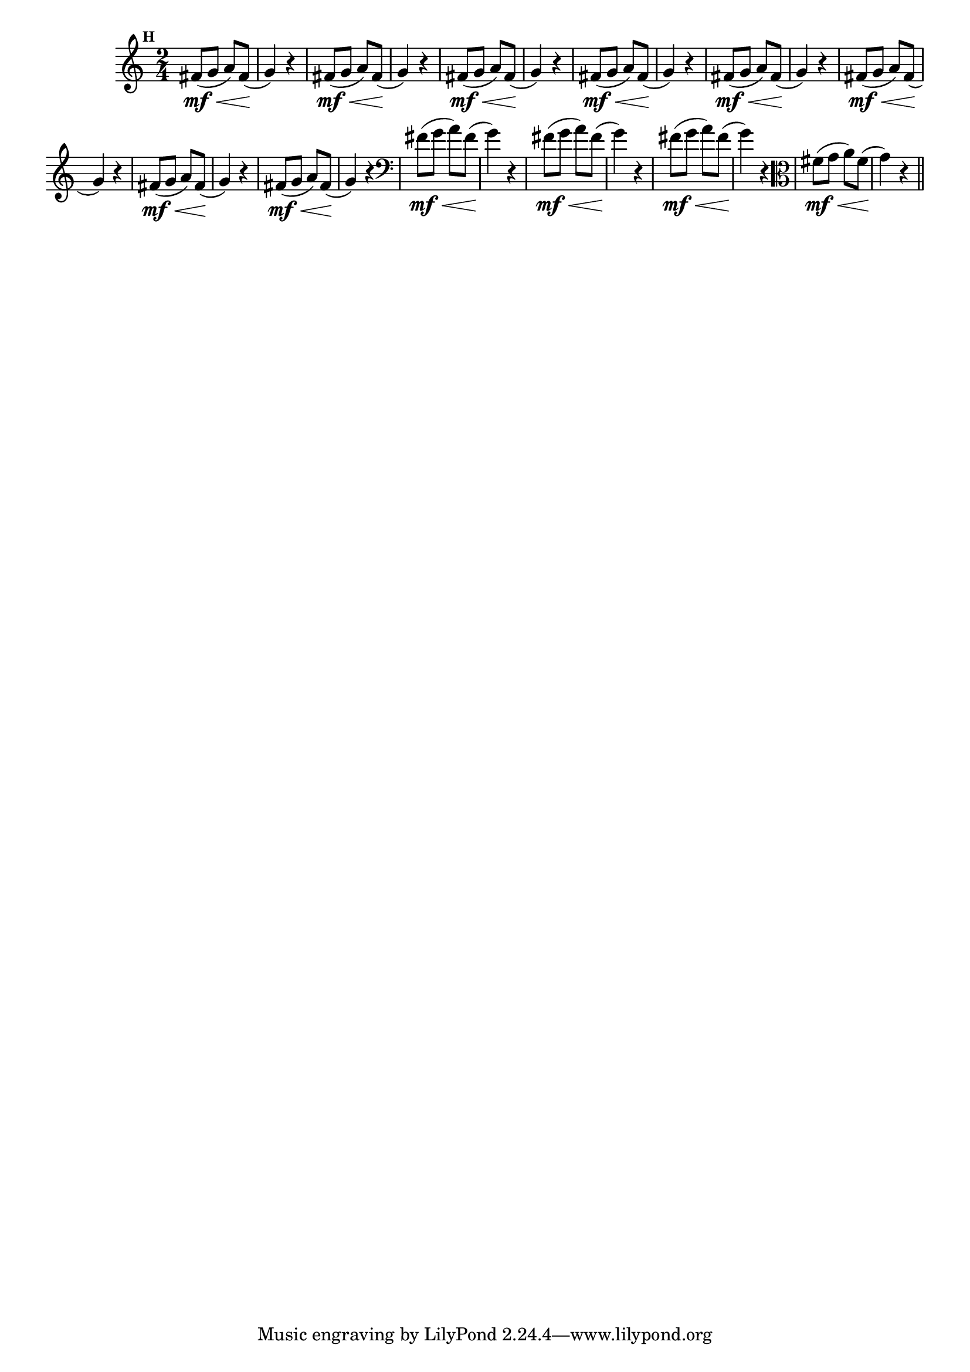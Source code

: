 
\version "2.10.33"

                                %\header { texidoc="Mais Perguntas e Respostas"}

\relative c' {

  \time 2/4 
  \override Score.BarNumber #'transparent = ##t
                                %\override Score.RehearsalMark #'font-family = #'roman
  \override Score.RehearsalMark #'font-size = #-2
  \set Score.markFormatter = #format-mark-numbers


  \mark 8

                                % CLARINETE

  \tag #'cl {
    fis8\mf\<( g a) fis\!( g4) r
  }

                                % FLAUTA

  \tag #'fl {
    fis8\mf\<( g a) fis\!( g4) r
  }

                                % OBOÉ

  \tag #'ob {
    fis8\mf\<( g a) fis\!( g4) r
  }

                                % SAX ALTO

  \tag #'saxa {
    fis8\mf\<( g a) fis\!( g4) r
  }

                                % SAX TENOR

  \tag #'saxt {
    fis8\mf\<( g a) fis\!( g4) r
  }

                                % SAX GENES

  \tag #'saxg {
    fis8\mf\<( g a) fis\!( g4) r
  }

                                % TROMPETE

  \tag #'tpt {
    fis8\mf\<( g a) fis\!( g4) r
  }

                                % TROMPA

  \tag #'tpa {
    fis8\mf\<( g a) fis\!( g4) r
  }


                                % TROMBONE

  \tag #'tbn {
    \clef bass
    fis8\mf\<( g a) fis\!( g4) r
  }

                                % TUBA MIB

  \tag #'tbamib {
    \clef bass
    fis8\mf\<( g a) fis\!( g4) r
  }

                                % TUBA SIB

  \tag #'tbasib {
    \clef bass
    fis8\mf\<( g a) fis\!( g4) r
  }


                                % VIOLA

  \tag #'vla {
    \clef alto
    fis8\mf\<( g a) fis\!( g4) r
  }


                                % FINAL

  \bar "||"

}



